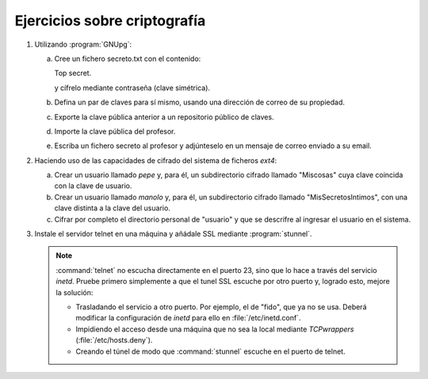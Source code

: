 Ejercicios sobre criptografía
=============================

#. Utilizando :program:`GNUpg`:

   a. Cree un fichero secreto.txt con el contenido:

      Top secret.

      y cífrelo mediante contraseña (clave simétrica).

   #. Defina un par de claves para sí mismo, usando
      una dirección de correo de su propiedad.

   #. Exporte la clave pública anterior a un repositorio
      público de claves.

   #. Importe la clave pública del profesor.

   #. Escriba un fichero secreto al profesor y adjúnteselo
      en un mensaje de correo enviado a su email.

#. Haciendo uso de las capacidades de cifrado del sistema
   de ficheros *ext4*:

   a. Crear un usuario llamado *pepe* y, para él, un subdirectorio cifrado
      llamado "Miscosas" cuya clave coincida con la clave de usuario.

   #. Crear un usuario llamado *manolo* y, para él, un subdirectorio
      cifrado llamado "MisSecretosIntimos", con una clave distinta
      a la clave del usuario.

   #. Cifrar por completo el directorio personal de "usuario" y que se
      descrifre al ingresar el usuario en el sistema.

#. Instale el servidor telnet en una máquina y añádale SSL mediante
   :program:`stunnel`.

   .. note:: :command:`telnet` no escucha directamente en el puerto 23, sino
      que lo hace a través del servicio *inetd*. Pruebe primero simplemente
      a que el tunel SSL escuche por otro puerto y, logrado esto, mejore
      la solución:

      - Trasladando el servicio a otro puerto. Por ejemplo, el de "fido", que ya
        no se usa. Deberá modificar la configuración de *inetd* para ello en
        :file:`/etc/inetd.conf`.
      - Impidiendo el acceso desde una máquina que no sea la local mediante
        *TCPwrappers* (:file:`/etc/hosts.deny`).
      - Creando el túnel de modo que :command:`stunnel` escuche en el puerto de
        telnet.
